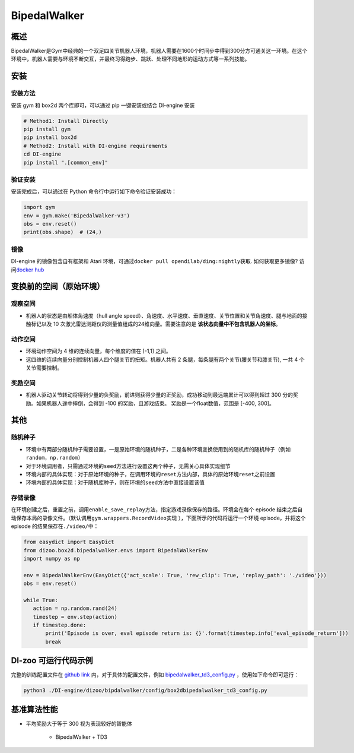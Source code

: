 BipedalWalker
~~~~~~~~~~~~~~~

概述
=======

BipedalWalker是Gym中经典的一个双足四关节机器人环境，机器人需要在1600个时间步中得到300分方可通关这一环境。在这个环境中，机器人需要与环境不断交互，并最终习得跑步、跳跃、处理不同地形的运动方式等一系列技能。

.. image:: ./images/bipedal_walker.gif
   :align: center

安装
====

安装方法
--------

安装 gym 和 box2d 两个库即可，可以通过 pip 一键安装或结合 DI-engine 安装

.. code:: shell

   # Method1: Install Directly
   pip install gym
   pip install box2d
   # Method2: Install with DI-engine requirements
   cd DI-engine
   pip install ".[common_env]"

验证安装
--------

安装完成后，可以通过在 Python 命令行中运行如下命令验证安装成功：

.. code:: python

   import gym
   env = gym.make('BipedalWalker-v3')
   obs = env.reset()
   print(obs.shape)  # (24,)

镜像
----

DI-engine 的镜像包含自有框架和 Atari 环境，可通过\ ``docker pull opendilab/ding:nightly``\ 获取. 如何获取更多镜像? 访问\ `docker
hub <https://hub.docker.com/r/opendilab/ding>`__\


变换前的空间（原始环境）
========================


观察空间
--------

-  机器人的状态是由船体角速度（hull angle speed）、角速度、水平速度、垂直速度、关节位置和关节角速度、腿与地面的接触标记以及 10 次激光雷达测距仪的测量值组成的24维向量。需要注意的是 **该状态向量中不包含机器人的坐标**。


动作空间
--------

-  环境动作空间为 4 维的连续向量，每个维度的值在 [-1,1] 之间。

-  这四维的连续向量分别控制机器人四个腿关节的扭矩。机器人共有 2 条腿，每条腿有两个关节(腰关节和膝关节), 一共 4 个关节需要控制。

奖励空间
--------

-  机器人驱动关节转动将得到少量的负奖励，前进则获得少量的正奖励，成功移动到最远端累计可以得到超过 300 分的奖励。如果机器人途中摔倒，会得到 -100 的奖励，且游戏结束。 奖励是一个\ float\ 数值，范围是 [-400, 300]。


其他
======


随机种子
--------

-  环境中有两部分随机种子需要设置，一是原始环境的随机种子，二是各种环境变换使用到的随机库的随机种子（例如\ ``random``\ ，\ ``np.random``\ ）

-  对于环境调用者，只需通过环境的\ ``seed``\ 方法进行设置这两个种子，无需关心具体实现细节

-  环境内部的具体实现：对于原始环境的种子，在调用环境的\ ``reset``\ 方法内部，具体的原始环境\ ``reset``\ 之前设置

-  环境内部的具体实现：对于随机库种子，则在环境的\ ``seed``\ 方法中直接设置该值


存储录像
--------

在环境创建之后，重置之前，调用\ ``enable_save_replay``\ 方法，指定游戏录像保存的路径。环境会在每个 episode 结束之后自动保存本局的录像文件。（默认调用\ ``gym.wrappers.RecordVideo``\ 实现 ），下面所示的代码将运行一个环境 episode，并将这个episode 的结果保存在\ ``./video/``\ 中：

.. code:: python

    from easydict import EasyDict
    from dizoo.box2d.bipedalwalker.envs import BipedalWalkerEnv
    import numpy as np

    env = BipedalWalkerEnv(EasyDict({'act_scale': True, 'rew_clip': True, 'replay_path': './video'}))
    obs = env.reset()

    while True:
       action = np.random.rand(24)
       timestep = env.step(action)
       if timestep.done:
           print('Episode is over, eval episode return is: {}'.format(timestep.info['eval_episode_return']))
           break

DI-zoo 可运行代码示例
======================

完整的训练配置文件在 `github
link <https://github.com/opendilab/DI-engine/tree/main/dizoo/box2d/bipedalwalker/config>`__
内，对于具体的配置文件，例如 `bipedalwalker_td3_config.py <https://github.com/opendilab/DI-engine/blob/main/dizoo/box2d/bipedalwalker/config/bipedalwalker_td3_config.py>`__ ，使用如下命令即可运行：

.. code:: shell

    python3 ./DI-engine/dizoo/bipdalwalker/config/box2dbipedalwalker_td3_config.py
    
基准算法性能
============

-  平均奖励大于等于 300 视为表现较好的智能体

    - BipedalWalker + TD3

    .. image:: images/bipedalwalker_td3.png
     :align: center
